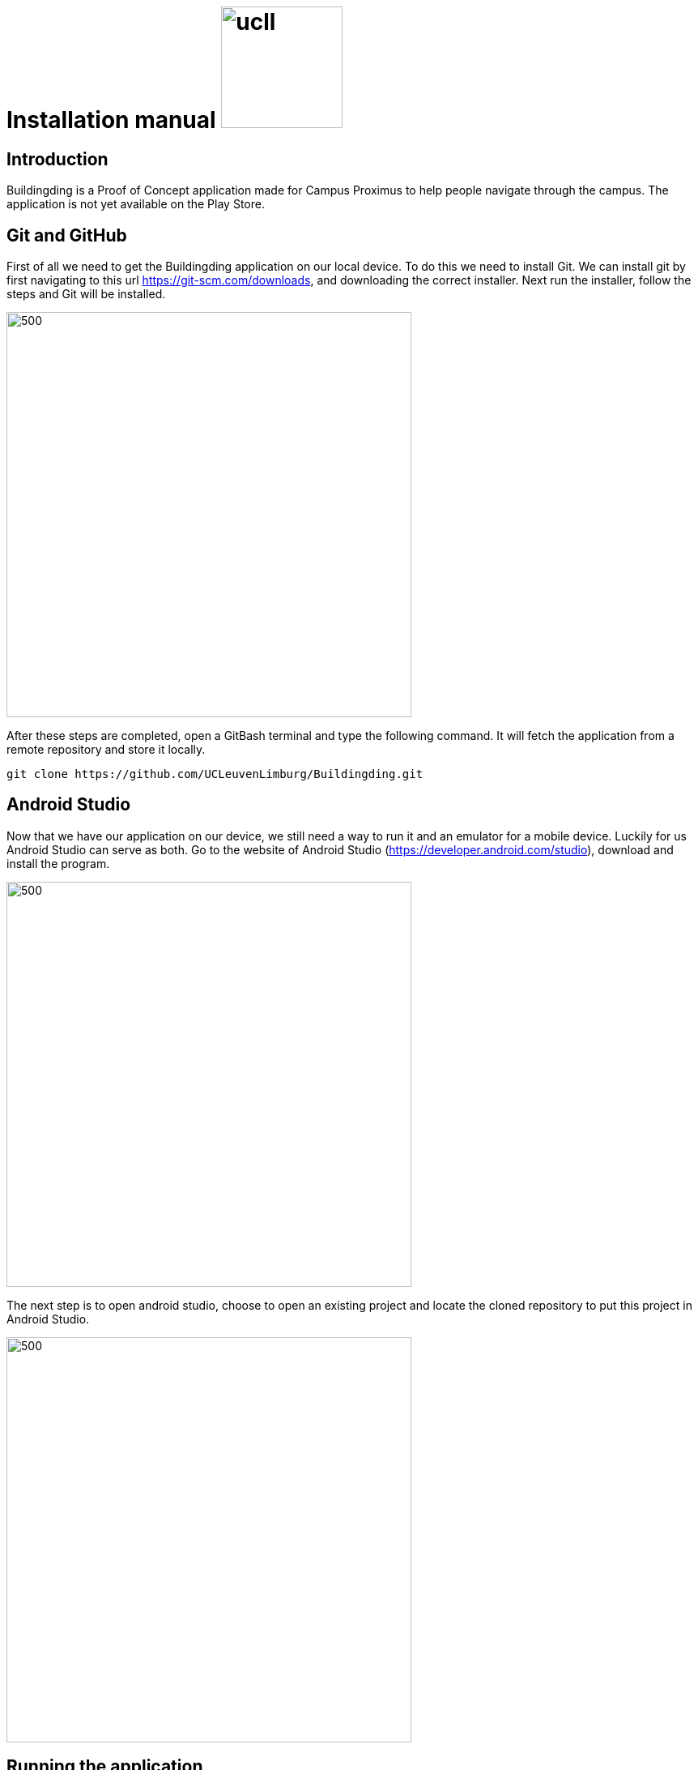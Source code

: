 = Installation manual image:ucll.jpg[role="right",150,150]
:doctype: article
:imagesdir: ../img
:nofooter:

== Introduction
Buildingding is a Proof of Concept application made for Campus Proximus to help people navigate through the campus. The application is not yet available on the Play Store.

== Git and GitHub
First of all we need to get the Buildingding application on our local device. To do this we need to install Git. We can install git by first navigating to this url https://git-scm.com/downloads, and downloading the correct installer. Next run the installer, follow the steps and Git will be installed.

image::git.png[500, 500]


After these steps are completed, open a GitBash terminal and type the following command. It will fetch the application from a remote repository and store it locally. 

----
git clone https://github.com/UCLeuvenLimburg/Buildingding.git
----

== Android Studio
Now that we have our application on our device, we still need a way to run it and an emulator for a mobile device. Luckily for us Android Studio can serve as both. Go to the website of Android Studio (https://developer.android.com/studio), download and install the program. 

image::android_studio.png[500, 500]

The next step is to open android studio, choose to open an existing project and locate the cloned repository to put this project in Android Studio.

image::android_studio_open_project.png[500, 500]


== Running the application
To run the project we need an emulator, which we can easily set-up in Android studio. Locate the AVD manager. Next choose create a new virtual device. Any device should work, but we recommend the Pixel 3a. After selecting a device click next, and choose the release "Q" with API level 29.

Now that we have a device selected. Now that we have done all these steps we can run the application by clicking the green triangle.

image::start.png[500, 500]
